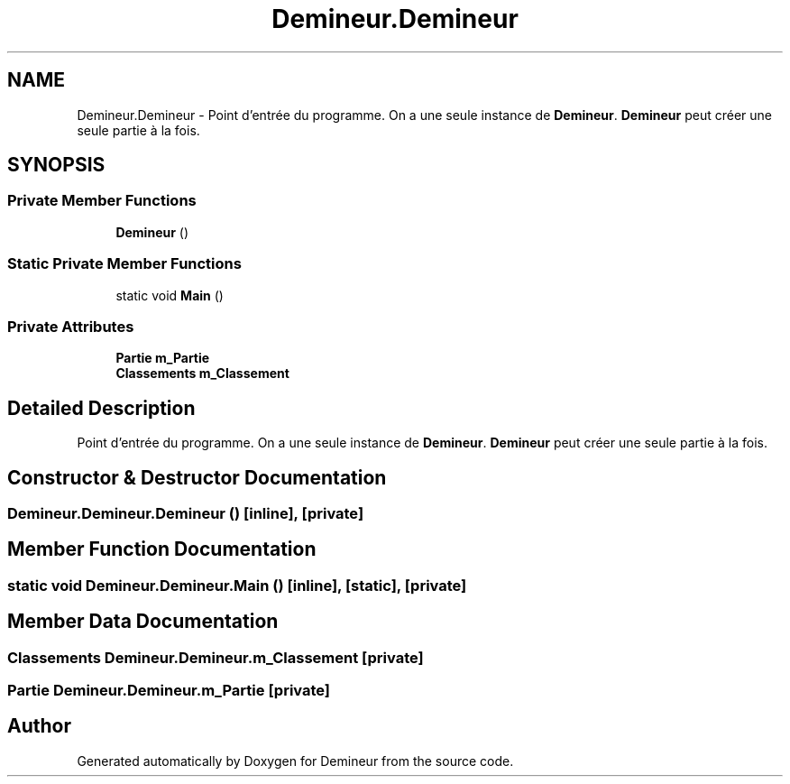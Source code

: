 .TH "Demineur.Demineur" 3 "Sun Mar 29 2020" "Version 2.0" "Demineur" \" -*- nroff -*-
.ad l
.nh
.SH NAME
Demineur.Demineur \- Point d'entrée du programme\&. On a une seule instance de \fBDemineur\fP\&. \fBDemineur\fP peut créer une seule partie à la fois\&.  

.SH SYNOPSIS
.br
.PP
.SS "Private Member Functions"

.in +1c
.ti -1c
.RI "\fBDemineur\fP ()"
.br
.in -1c
.SS "Static Private Member Functions"

.in +1c
.ti -1c
.RI "static void \fBMain\fP ()"
.br
.in -1c
.SS "Private Attributes"

.in +1c
.ti -1c
.RI "\fBPartie\fP \fBm_Partie\fP"
.br
.ti -1c
.RI "\fBClassements\fP \fBm_Classement\fP"
.br
.in -1c
.SH "Detailed Description"
.PP 
Point d'entrée du programme\&. On a une seule instance de \fBDemineur\fP\&. \fBDemineur\fP peut créer une seule partie à la fois\&. 


.SH "Constructor & Destructor Documentation"
.PP 
.SS "Demineur\&.Demineur\&.Demineur ()\fC [inline]\fP, \fC [private]\fP"

.SH "Member Function Documentation"
.PP 
.SS "static void Demineur\&.Demineur\&.Main ()\fC [inline]\fP, \fC [static]\fP, \fC [private]\fP"

.SH "Member Data Documentation"
.PP 
.SS "\fBClassements\fP Demineur\&.Demineur\&.m_Classement\fC [private]\fP"

.SS "\fBPartie\fP Demineur\&.Demineur\&.m_Partie\fC [private]\fP"


.SH "Author"
.PP 
Generated automatically by Doxygen for Demineur from the source code\&.
